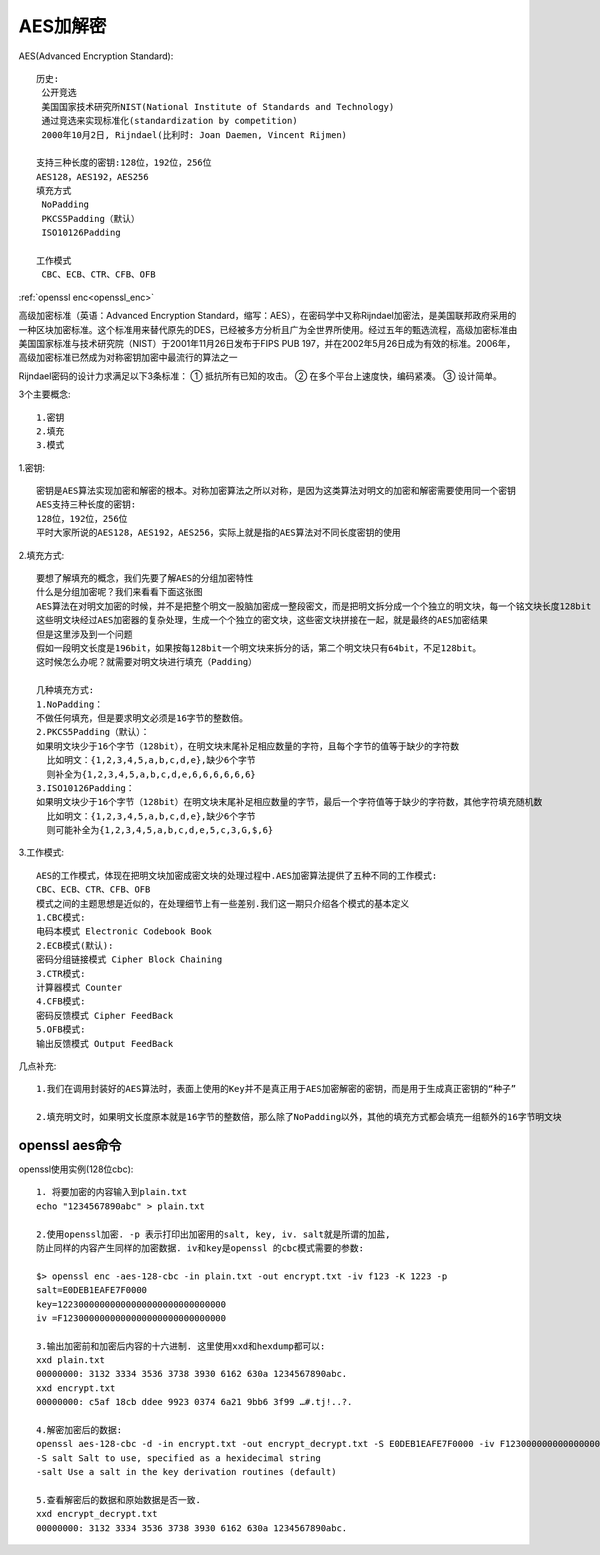 AES加解密
#########

AES(Advanced Encryption Standard)::

    历史:
     公开竞选
     美国国家技术研究所NIST(National Institute of Standards and Technology)
     通过竞选来实现标准化(standardization by competition)
     2000年10月2日, Rijndael(比利时: Joan Daemen, Vincent Rijmen)

    支持三种长度的密钥:128位，192位，256位
    AES128，AES192，AES256
    填充方式
     NoPadding
     PKCS5Padding（默认）
     ISO10126Padding

    工作模式
     CBC、ECB、CTR、CFB、OFB



:ref:`openssl enc<openssl_enc>`

高级加密标准（英语：Advanced Encryption Standard，缩写：AES），在密码学中又称Rijndael加密法，是美国联邦政府采用的一种区块加密标准。这个标准用来替代原先的DES，已经被多方分析且广为全世界所使用。经过五年的甄选流程，高级加密标准由美国国家标准与技术研究院（NIST）于2001年11月26日发布于FIPS PUB 197，并在2002年5月26日成为有效的标准。2006年，高级加密标准已然成为对称密钥加密中最流行的算法之一

Rijndael密码的设计力求满足以下3条标准：
① 抵抗所有已知的攻击。
② 在多个平台上速度快，编码紧凑。
③ 设计简单。


3个主要概念::

  1.密钥
  2.填充
  3.模式


1.密钥::

    密钥是AES算法实现加密和解密的根本。对称加密算法之所以对称，是因为这类算法对明文的加密和解密需要使用同一个密钥
    AES支持三种长度的密钥:
    128位，192位，256位
    平时大家所说的AES128，AES192，AES256，实际上就是指的AES算法对不同长度密钥的使用

2.填充方式::

    要想了解填充的概念，我们先要了解AES的分组加密特性
    什么是分组加密呢？我们来看看下面这张图
    AES算法在对明文加密的时候，并不是把整个明文一股脑加密成一整段密文，而是把明文拆分成一个个独立的明文块，每一个铭文块长度128bit
    这些明文块经过AES加密器的复杂处理，生成一个个独立的密文块，这些密文块拼接在一起，就是最终的AES加密结果
    但是这里涉及到一个问题
    假如一段明文长度是196bit，如果按每128bit一个明文块来拆分的话，第二个明文块只有64bit，不足128bit。
    这时候怎么办呢？就需要对明文块进行填充（Padding）

    几种填充方式:
    1.NoPadding：
    不做任何填充，但是要求明文必须是16字节的整数倍。
    2.PKCS5Padding（默认）：
    如果明文块少于16个字节（128bit），在明文块末尾补足相应数量的字符，且每个字节的值等于缺少的字符数
      比如明文：{1,2,3,4,5,a,b,c,d,e},缺少6个字节
      则补全为{1,2,3,4,5,a,b,c,d,e,6,6,6,6,6,6}
    3.ISO10126Padding：
    如果明文块少于16个字节（128bit）在明文块末尾补足相应数量的字节，最后一个字符值等于缺少的字符数，其他字符填充随机数
      比如明文：{1,2,3,4,5,a,b,c,d,e},缺少6个字节
      则可能补全为{1,2,3,4,5,a,b,c,d,e,5,c,3,G,$,6}



.. image:: /images/encrypts/aes1.png
   :width: 80%

3.工作模式::

    AES的工作模式，体现在把明文块加密成密文块的处理过程中.AES加密算法提供了五种不同的工作模式:
    CBC、ECB、CTR、CFB、OFB
    模式之间的主题思想是近似的，在处理细节上有一些差别.我们这一期只介绍各个模式的基本定义
    1.CBC模式:
    电码本模式 Electronic Codebook Book
    2.ECB模式(默认):
    密码分组链接模式 Cipher Block Chaining
    3.CTR模式:
    计算器模式 Counter
    4.CFB模式:
    密码反馈模式 Cipher FeedBack
    5.OFB模式:
    输出反馈模式 Output FeedBack

几点补充::
    
    1.我们在调用封装好的AES算法时，表面上使用的Key并不是真正用于AES加密解密的密钥，而是用于生成真正密钥的“种子”
    
    2.填充明文时，如果明文长度原本就是16字节的整数倍，那么除了NoPadding以外，其他的填充方式都会填充一组额外的16字节明文块


openssl aes命令
---------------



openssl使用实例(128位cbc)::

    1. 将要加密的内容输入到plain.txt
    echo "1234567890abc" > plain.txt

    2.使用openssl加密. -p 表示打印出加密用的salt, key, iv. salt就是所谓的加盐,
    防止同样的内容产生同样的加密数据. iv和key是openssl 的cbc模式需要的参数:

    $> openssl enc -aes-128-cbc -in plain.txt -out encrypt.txt -iv f123 -K 1223 -p
    salt=E0DEB1EAFE7F0000
    key=12230000000000000000000000000000
    iv =F1230000000000000000000000000000

    3.输出加密前和加密后内容的十六进制. 这里使用xxd和hexdump都可以:
    xxd plain.txt
    00000000: 3132 3334 3536 3738 3930 6162 630a 1234567890abc.
    xxd encrypt.txt
    00000000: c5af 18cb ddee 9923 0374 6a21 9bb6 3f99 …#.tj!..?.

    4.解密加密后的数据:
    openssl aes-128-cbc -d -in encrypt.txt -out encrypt_decrypt.txt -S E0DEB1EAFE7F0000 -iv F1230000000000000000000000000000 -K 12230000000000000000000000000000
    -S salt Salt to use, specified as a hexidecimal string
    -salt Use a salt in the key derivation routines (default)

    5.查看解密后的数据和原始数据是否一致.
    xxd encrypt_decrypt.txt
    00000000: 3132 3334 3536 3738 3930 6162 630a 1234567890abc.











